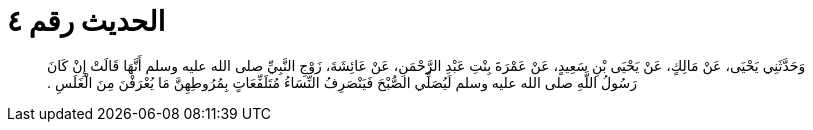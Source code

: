 
= الحديث رقم ٤

[quote.hadith]
وَحَدَّثَنِي يَحْيَى، عَنْ مَالِكٍ، عَنْ يَحْيَى بْنِ سَعِيدٍ، عَنْ عَمْرَةَ بِنْتِ عَبْدِ الرَّحْمَنِ، عَنْ عَائِشَةَ، زَوْجِ النَّبِيِّ صلى الله عليه وسلم أَنَّهَا قَالَتْ إِنْ كَانَ رَسُولُ اللَّهِ صلى الله عليه وسلم لَيُصَلِّي الصُّبْحَ فَيَنْصَرِفُ النِّسَاءُ مُتَلَفِّعَاتٍ بِمُرُوطِهِنَّ مَا يُعْرَفْنَ مِنَ الْغَلَسِ ‏.‏